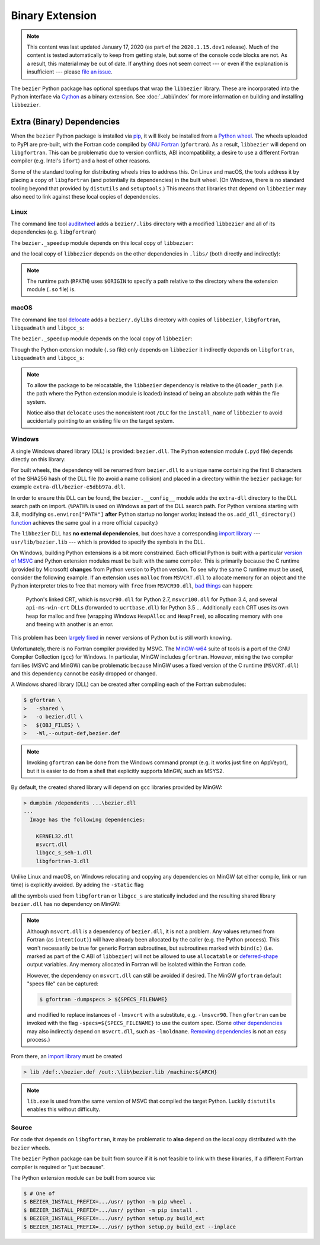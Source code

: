 ################
Binary Extension
################

.. note::

   This content was last updated January 17, 2020 (as part of the
   ``2020.1.15.dev1`` release). Much of the content is tested automatically to
   keep from getting stale, but some of the console code blocks are not. As a
   result, this material may be out of date. If anything does not seem
   correct --- or even if the explanation is insufficient --- please
   `file an issue`_.

   .. _file an issue: https://github.com/dhermes/bezier/issues/new

The ``bezier`` Python package has optional speedups that wrap the
``libbezier`` library. These are incorporated into the Python interface via
`Cython`_ as a binary extension. See :doc:`../abi/index` for more information
on building and installing ``libbezier``.

.. _Cython: https://cython.readthedocs.io/

***************************
Extra (Binary) Dependencies
***************************

When the ``bezier`` Python package is installed via `pip`_, it will likely be
installed from a `Python wheel`_. The wheels uploaded to PyPI are pre-built,
with the Fortran code compiled by `GNU Fortran`_ (``gfortran``). As a
result, ``libbezier`` will depend on ``libgfortran``. This can be problematic
due to version conflicts, ABI incompatibility, a desire to use a different
Fortran compiler (e.g. Intel's ``ifort``) and a host of other reasons.

Some of the standard tooling for distributing wheels tries to address this. On
Linux and macOS, the tools address it by placing a copy of ``libgfortran`` (and
potentially its dependencies) in the built wheel. (On Windows, there is no
standard tooling beyond that provided by ``distutils`` and ``setuptools``.)
This means that libraries that depend on ``libbezier`` may also need to link
against these local copies of dependencies.

.. _pip: https://pip.pypa.io
.. _Python wheel: https://wheel.readthedocs.io
.. _GNU Fortran: https://gcc.gnu.org/fortran/

Linux
=====

The command line tool `auditwheel`_ adds a ``bezier/.libs`` directory
with a modified ``libbezier`` and all of its dependencies (e.g.
``libgfortran``)

.. testsetup:: linux-libs, linux-readelf-py, linux-readelf-lib, macos-dylibs,
               macos-extension, macos-delocated-libgfortran

   import os
   import subprocess

   import bezier
   import tests.utils


   print_tree = tests.utils.print_tree
   base_dir = os.path.abspath(os.path.dirname(bezier.__file__))
   # macOS specific.
   dylibs_directory = os.path.join(base_dir, ".dylibs")
   # Linux specific.
   libs_directory = os.path.join(base_dir, ".libs")


   def invoke_shell(*args):
       print("$ " + " ".join(args))
       # NOTE: We print to the stdout of the doctest, rather than using
       #       ``subprocess.call()`` directly.
       output_bytes = subprocess.check_output(args, cwd=base_dir)
       print(output_bytes.decode("utf-8"), end="")

.. doctest:: linux-libs
   :linux-only:

   >>> libs_directory
   '.../site-packages/bezier/.libs'
   >>> print_tree(libs_directory)
   .libs/
     libbezier-28a97ca3.so.2020.1.14
     libgfortran-2e0d59d6.so.5.0.0
     libquadmath-2d0c479f.so.0.0.0
     libz-eb09ad1d.so.1.2.3

The ``bezier._speedup`` module depends on this local copy of ``libbezier``:

.. testcode:: linux-readelf-py
   :hide:

   invoke_shell("readelf", "-d", "_speedup.cpython-38-x86_64-linux-gnu.so")

.. testoutput:: linux-readelf-py
   :linux-only:

   $ readelf -d _speedup.cpython-38-x86_64-linux-gnu.so

   Dynamic section at offset 0x43d000 contains 27 entries:
     Tag        Type                         Name/Value
    0x000000000000000f (RPATH)              Library rpath: [$ORIGIN/.libs]
    0x0000000000000001 (NEEDED)             Shared library: [libbezier-28a97ca3.so.2020.1.14]
    0x0000000000000001 (NEEDED)             Shared library: [libpthread.so.0]
    0x0000000000000001 (NEEDED)             Shared library: [libc.so.6]
    0x000000000000000c (INIT)               0x9d40
   ...

and the local copy of ``libbezier`` depends on the other dependencies in
``.libs/`` (both directly and indirectly):

.. testcode:: linux-readelf-lib
   :hide:

   invoke_shell("readelf", "-d", ".libs/libbezier-28a97ca3.so.2020.1.14")
   invoke_shell("readelf", "-d", ".libs/libgfortran-2e0d59d6.so.5.0.0")

.. testoutput:: linux-readelf-lib
   :linux-only:

   $ readelf -d .libs/libbezier-28a97ca3.so.2020.1.14

   Dynamic section at offset 0x44dd8 contains 28 entries:
     Tag        Type                         Name/Value
    0x0000000000000001 (NEEDED)             Shared library: [libgfortran-2e0d59d6.so.5.0.0]
    0x0000000000000001 (NEEDED)             Shared library: [libm.so.6]
    0x0000000000000001 (NEEDED)             Shared library: [libgcc_s.so.1]
    0x0000000000000001 (NEEDED)             Shared library: [libc.so.6]
    0x000000000000000e (SONAME)             Library soname: [libbezier-28a97ca3.so.2020.1.14]
    0x000000000000000c (INIT)               0x2be8
   ...
   $ readelf -d .libs/libgfortran-2e0d59d6.so.5.0.0

   Dynamic section at offset 0x207db8 contains 31 entries:
     Tag        Type                         Name/Value
    0x0000000000000001 (NEEDED)             Shared library: [libquadmath-2d0c479f.so.0.0.0]
    0x0000000000000001 (NEEDED)             Shared library: [libz-eb09ad1d.so.1.2.3]
    0x0000000000000001 (NEEDED)             Shared library: [libm.so.6]
    0x0000000000000001 (NEEDED)             Shared library: [libgcc_s.so.1]
    0x0000000000000001 (NEEDED)             Shared library: [libc.so.6]
    0x000000000000000e (SONAME)             Library soname: [libgfortran-2e0d59d6.so.5.0.0]
    0x000000000000000c (INIT)               0x19a78
   ...

.. note::

   The runtime path (``RPATH``) uses ``$ORIGIN`` to specify a path
   relative to the directory where the extension module (``.so`` file) is.

.. _auditwheel: https://github.com/pypa/auditwheel

macOS
=====

The command line tool `delocate`_ adds a ``bezier/.dylibs`` directory
with copies of ``libbezier``, ``libgfortran``, ``libquadmath`` and
``libgcc_s``:

.. doctest:: macos-dylibs
   :macos-only:

   >>> dylibs_directory
   '.../site-packages/bezier/.dylibs'
   >>> print_tree(dylibs_directory)
   .dylibs/
     libbezier.2020.1.14.dylib
     libgcc_s.1.dylib
     libgfortran.5.dylib
     libquadmath.0.dylib

The ``bezier._speedup`` module depends on the local copy
of ``libbezier``:

.. testcode:: macos-extension
   :hide:

   invoke_shell("otool", "-L", "_speedup.cpython-38-darwin.so")

.. testoutput:: macos-extension
   :options: +NORMALIZE_WHITESPACE
   :macos-only:
   :pyversion: >= 3.8

   $ otool -L _speedup.cpython-38-darwin.so
   _speedup.cpython-38-darwin.so:
           @loader_path/.dylibs/libbezier.2020.1.14.dylib (...)
           /usr/lib/libSystem.B.dylib (...)

Though the Python extension module (``.so`` file) only depends on ``libbezier``
it indirectly depends on ``libgfortran``, ``libquadmath`` and ``libgcc_s``:

.. testcode:: macos-delocated-libgfortran
   :hide:

   invoke_shell("otool", "-L", ".dylibs/libbezier.2020.1.14.dylib")

.. testoutput:: macos-delocated-libgfortran
   :options: +NORMALIZE_WHITESPACE
   :macos-only:

   $ otool -L .dylibs/libbezier.2020.1.14.dylib
   .dylibs/libbezier.2020.1.14.dylib:
       /DLC/bezier/libbezier.2020.1.14.dylib (...)
       @loader_path/libgfortran.5.dylib (...)
       /usr/lib/libSystem.B.dylib (...)
       @loader_path/libgcc_s.1.dylib (...)
       @loader_path/libquadmath.0.dylib (...)

.. note::

   To allow the package to be relocatable, the ``libbezier`` dependency is
   relative to the ``@loader_path`` (i.e. the path where the Python extension
   module is loaded) instead of being an absolute path within the file
   system.

   Notice also that ``delocate`` uses the nonexistent root ``/DLC`` for
   the ``install_name`` of ``libbezier`` to avoid accidentally pointing
   to an existing file on the target system.

.. _delocate: https://github.com/matthew-brett/delocate

Windows
=======

A single Windows shared library (DLL) is provided: ``bezier.dll``.
The Python extension module (``.pyd`` file) depends directly on this library:

.. testsetup:: windows-extension, windows-dll

   import distutils.ccompiler
   import os
   import subprocess

   import bezier


   if os.name == "nt":
       c_compiler = distutils.ccompiler.new_compiler()
       assert c_compiler.compiler_type == "msvc"
       c_compiler.initialize()

       dumpbin_exe = os.path.join(
           os.path.dirname(c_compiler.lib), "dumpbin.exe")
       assert os.path.isfile(dumpbin_exe)
   else:
       # This won't matter if not on Windows.
       dumpbin_exe = None

   bezier_directory = os.path.dirname(bezier.__file__)


   def replace_dumpbin(value):
       if value == "dumpbin":
           return dumpbin_exe
       else:
           return value


   def invoke_shell(*args):
       print("> " + " ".join(args))
       # Replace ``"dumpbin"`` with ``dumpbin_exe``.
       cmd = tuple(map(replace_dumpbin, args))
       # NOTE: We print to the stdout of the doctest, rather than using
       #       ``subprocess.call()`` directly.
       output_bytes = subprocess.check_output(cmd, cwd=bezier_directory)
       print(output_bytes.decode("utf-8"), end="")

.. testcode:: windows-extension
   :hide:

   invoke_shell("dumpbin", "/dependents", "_speedup.cp38-win_amd64.pyd")

.. testoutput:: windows-extension
   :options: +NORMALIZE_WHITESPACE
   :windows-only:
   :pyversion: >= 3.8

   > dumpbin /dependents _speedup.cp38-win_amd64.pyd
   Microsoft (R) COFF/PE Dumper Version ...
   Copyright (C) Microsoft Corporation.  All rights reserved.


   Dump of file _speedup.cp38-win_amd64.pyd

   File Type: DLL

     Image has the following dependencies:

       bezier-e5dbb97a.dll
       python38.dll
       KERNEL32.dll
       VCRUNTIME140.dll
       api-ms-win-crt-stdio-l1-1-0.dll
       api-ms-win-crt-heap-l1-1-0.dll
       api-ms-win-crt-runtime-l1-1-0.dll
   ...

For built wheels, the dependency will be renamed from ``bezier.dll`` to a
unique name containing the first 8 characters of the SHA256 hash of the DLL
file (to avoid a name collision) and placed in a directory within the
``bezier`` package: for example ``extra-dll/bezier-e5dbb97a.dll``.

In order to ensure this DLL can be found, the ``bezier.__config__``
module adds the ``extra-dll`` directory to the DLL search path on import.
(``%PATH%`` is used on Windows as part of the DLL search path. For Python
versions starting with 3.8, modifying ``os.environ["PATH"]`` **after** Python
startup no longer works; instead the ``os.add_dll_directory()``
`function <https://docs.python.org/3/library/os.html#os.add_dll_directory>`__
achieves the same goal in a more official capacity.)

The ``libbezier`` DLL has **no external dependencies**, but does have
a corresponding `import library`_ --- ``usr/lib/bezier.lib`` --- which is
provided to specify the symbols in the DLL.

.. _import library: https://docs.python.org/3/extending/windows.html#differences-between-unix-and-windows

On Windows, building Python extensions is a bit more constrained. Each
official Python is built with a particular `version of MSVC`_ and
Python extension modules must be built with the same compiler. This
is primarily because the C runtime (provided by Microsoft) **changes** from
Python version to Python version. To see why the same C runtime must be used,
consider the following example. If an extension uses ``malloc`` from
``MSVCRT.dll`` to allocate memory for an object and the Python interpreter
tries to free that memory with ``free`` from ``MSVCR90.dll``, `bad things`_
can happen:

.. _bad things: https://stackoverflow.com/questions/30790494/what-are-the-differences-among-the-ways-to-access-msvcrt-in-python-on-windows#comment49633975_30790494

    Python's linked CRT, which is ``msvcr90.dll`` for Python 2.7,
    ``msvcr100.dll`` for Python 3.4, and several ``api-ms-win-crt`` DLLs
    (forwarded to ``ucrtbase.dll``) for Python 3.5 ... Additionally each CRT
    uses its own heap for malloc and free (wrapping Windows ``HeapAlloc`` and
    ``HeapFree``), so allocating memory with one and freeing with another is
    an error.

This problem has been `largely fixed`_ in newer versions of Python but is
still worth knowing.

Unfortunately, there is no Fortran compiler provided by MSVC. The
`MinGW-w64`_ suite of tools is a port of the GNU Compiler Collection (``gcc``)
for Windows. In particular, MinGW includes ``gfortran``. However, mixing the
two compiler families (MSVC and MinGW) can be problematic because MinGW uses
a fixed version of the C runtime (``MSVCRT.dll``) and this dependency cannot
be easily dropped or changed.

A Windows shared library (DLL) can be created after compiling
each of the Fortran submodules:

.. code-block:: console

   $ gfortran \
   >   -shared \
   >   -o bezier.dll \
   >   ${OBJ_FILES} \
   >   -Wl,--output-def,bezier.def

.. note::

   Invoking ``gfortran`` **can** be done from the Windows command prompt (e.g.
   it works just fine on AppVeyor), but it is easier to do from a shell that
   explicitly supports MinGW, such as MSYS2.

By default, the created shared library will depend on ``gcc`` libraries
provided by MinGW:

.. code-block:: rest

   > dumpbin /dependents ...\bezier.dll
   ...
     Image has the following dependencies:

       KERNEL32.dll
       msvcrt.dll
       libgcc_s_seh-1.dll
       libgfortran-3.dll

Unlike Linux and macOS, on Windows relocating and copying any dependencies
on MinGW (at either compile, link or run time) is explicitly avoided. By adding
the ``-static`` flag

.. code-block:: console
   :emphasize-lines: 2

   $ gfortran \
   >   -static \
   >   -shared \
   >   -o bezier.dll \
   >   ${OBJ_FILES} \
   >   -Wl,--output-def,bezier.def

all the symbols used from ``libgfortran`` or ``libgcc_s`` are statically
included and the resulting shared library ``bezier.dll`` has no dependency
on MinGW:

.. testcode:: windows-dll
   :hide:

   invoke_shell("dumpbin", "/dependents", "extra-dll\\bezier-e5dbb97a.dll")

.. testoutput:: windows-dll
   :options: +NORMALIZE_WHITESPACE
   :windows-only:

   > dumpbin /dependents extra-dll\bezier-e5dbb97a.dll
   Microsoft (R) COFF/PE Dumper Version ...
   Copyright (C) Microsoft Corporation.  All rights reserved.


   Dump of file extra-dll\bezier-e5dbb97a.dll

   File Type: DLL

     Image has the following dependencies:

       KERNEL32.dll
       msvcrt.dll
       USER32.dll
   ...

.. note::

   Although ``msvcrt.dll`` is a dependency of ``bezier.dll``, it is not
   a problem. Any values returned from Fortran (as ``intent(out)``) will
   have already been allocated by the caller (e.g. the Python process).
   This won't necessarily be true for generic Fortran subroutines, but
   subroutines marked with ``bind(c)`` (i.e. marked as part of the C ABI
   of ``libbezier``) will not be allowed to use ``allocatable`` or
   `deferred-shape`_ output variables. Any memory allocated in Fortran will be
   isolated within the Fortran code.

   .. _deferred-shape: http://thinkingeek.com/2017/01/14/gfortran-array-descriptor/

   However, the dependency on ``msvcrt.dll`` can still be avoided if desired.
   The MinGW ``gfortran`` default "specs file" can be captured:

   .. code-block:: console

      $ gfortran -dumpspecs > ${SPECS_FILENAME}

   and modified to replace instances of ``-lmsvcrt`` with a substitute, e.g.
   ``-lmsvcr90``. Then ``gfortran`` can be invoked with the flag
   ``-specs=${SPECS_FILENAME}`` to use the custom spec. (Some
   `other dependencies`_ may also indirectly depend on ``msvcrt.dll``,
   such as ``-lmoldname``. `Removing dependencies`_ is not an easy process.)

   .. _other dependencies: https://www.spiria.com/en/blog/desktop-software/building-mingw-w64-toolchain-links-specific-visual-studio-runtime-library
   .. _Removing dependencies: http://www.pygame.org/wiki/PreparingMinGW

From there, an `import library`_ must be created

.. code-block:: rest

   > lib /def:.\bezier.def /out:.\lib\bezier.lib /machine:${ARCH}

.. note::

   ``lib.exe`` is used from the same version of MSVC that compiled the
   target Python. Luckily ``distutils`` enables this without difficulty.

.. _version of MSVC: http://matthew-brett.github.io/pydagogue/python_msvc.html
.. _largely fixed: http://stevedower.id.au/blog/building-for-python-3-5-part-two/
.. _MinGW-w64: http://mingw-w64.org

Source
======

For code that depends on ``libgfortran``, it may be problematic to **also**
depend on the local copy distributed with the ``bezier`` wheels.

The ``bezier`` Python package can be built from source if it is not feasible to
link with these libraries, if a different Fortran compiler is required or
"just because".

The Python extension module can be built from source via:

.. code-block:: console

   $ # One of
   $ BEZIER_INSTALL_PREFIX=.../usr/ python -m pip wheel .
   $ BEZIER_INSTALL_PREFIX=.../usr/ python -m pip install .
   $ BEZIER_INSTALL_PREFIX=.../usr/ python setup.py build_ext
   $ BEZIER_INSTALL_PREFIX=.../usr/ python setup.py build_ext --inplace
